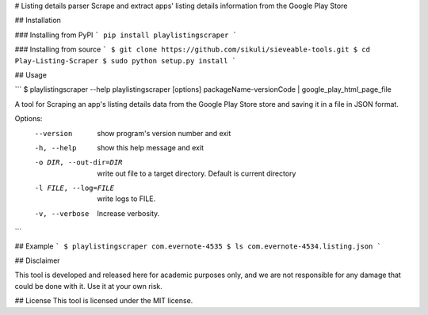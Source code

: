 # Listing details parser
Scrape and extract apps' listing details information from the Google Play Store

## Installation

### Installing from PyPI
```
pip install playlistingscraper
```

### Installing from source
```
$ git clone https://github.com/sikuli/sieveable-tools.git
$ cd Play-Listing-Scraper
$ sudo python setup.py install
```

## Usage

```
$ playlistingscraper --help
playlistingscraper [options] packageName-versionCode | google_play_html_page_file

A tool for Scraping an app's listing details data from the Google Play Store
store and saving it in a file in JSON format.

Options:
  --version             show program's version number and exit
  -h, --help            show this help message and exit
  -o DIR, --out-dir=DIR
                        write out file to a target directory. Default is
                        current directory
  -l FILE, --log=FILE   write logs to FILE.
  -v, --verbose         Increase verbosity.
```

## Example
```
$ playlistingscraper com.evernote-4535
$ ls
com.evernote-4534.listing.json
```

## Disclaimer

This tool is developed and released here for academic purposes only, and we are not responsible for any damage that could be done with it.
Use it at your own risk.

## License
This tool is licensed under the MIT license.

